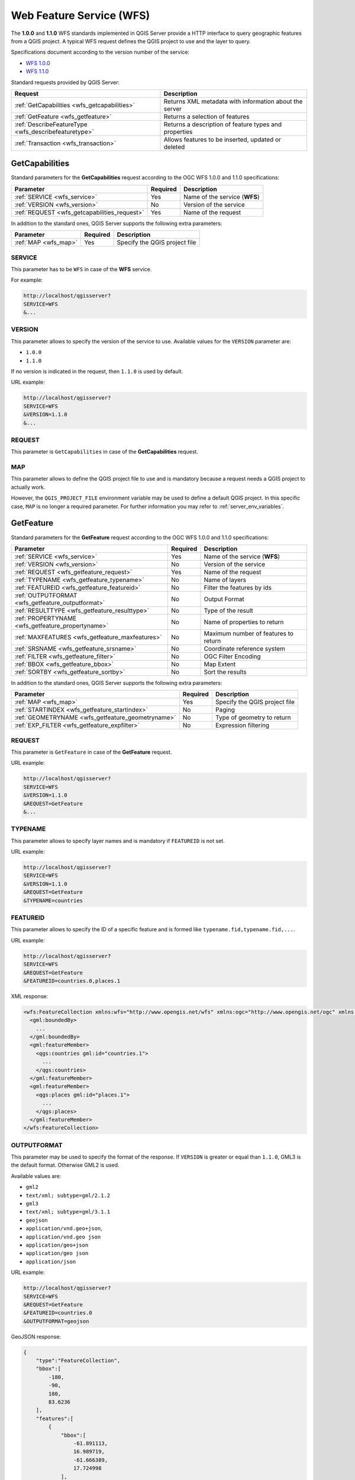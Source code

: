 Web Feature Service (WFS)
=========================

The **1.0.0** and **1.1.0** WFS standards implemented in QGIS Server
provide a HTTP interface to query geographic features from a QGIS
project.
A typical WFS request defines the QGIS project to use and the layer to
query.

Specifications document according to the version number of the service:

- `WFS 1.0.0 <http://portal.opengeospatial.org/files/?artifact_id=7176>`_
- `WFS 1.1.0 <http://portal.opengeospatial.org/files/?artifact_id=8339>`_

Standard requests provided by QGIS Server:

.. csv-table::
   :header: "Request", "Description"
   :widths: auto

   ":ref:`GetCapabilities <wfs_getcapabilities>`", "Returns XML metadata with information about the server"
   ":ref:`GetFeature <wfs_getfeature>`", "Returns a selection of features"
   ":ref:`DescribeFeatureType <wfs_describefeaturetype>`", "Returns a description of feature types and properties"
   ":ref:`Transaction <wfs_transaction>`", "Allows features to be inserted, updated or deleted"


.. _wfs_getcapabilities:

GetCapabilities
---------------

Standard parameters for the **GetCapabilities** request according to the
OGC WFS 1.0.0 and 1.1.0 specifications:

.. csv-table::
   :header: "Parameter", "Required", "Description"
   :widths: auto

   ":ref:`SERVICE <wfs_service>`", "Yes", "Name of the service (**WFS**)"
   ":ref:`VERSION <wfs_version>`", "No", "Version of the service"
   ":ref:`REQUEST <wfs_getcapabilities_request>`", "Yes", "Name of the request"

In addition to the standard ones, QGIS Server supports the following
extra parameters:


.. csv-table::
   :header: "Parameter", "Required", "Description"
   :widths: auto

   ":ref:`MAP <wfs_map>`", "Yes", "Specify the QGIS project file"


.. _wfs_service:

SERVICE
^^^^^^^

This parameter has to be ``WFS`` in case of the **WFS** service.

For example:

.. code-block:: bash

  http://localhost/qgisserver?
  SERVICE=WFS
  &...


.. _wfs_version:

VERSION
^^^^^^^

This parameter allows to specify the version of the service to use.
Available values for the ``VERSION`` parameter are:

- ``1.0.0``
- ``1.1.0``

If no version is indicated in the request, then ``1.1.0`` is used by
default.

URL example:

.. code-block:: bash

  http://localhost/qgisserver?
  SERVICE=WFS
  &VERSION=1.1.0
  &...


.. _wfs_getcapabilities_request:

REQUEST
^^^^^^^

This parameter is ``GetCapabilities`` in case of the **GetCapabilities**
request.


.. _wfs_map:

MAP
^^^

This parameter allows to define the QGIS project file to use and is mandatory
because a request needs a QGIS project to actually work.

However, the ``QGIS_PROJECT_FILE`` environment variable may be used to define a
default QGIS project. In this specific case, ``MAP`` is no longer a required
parameter. For further information you may refer to
:ref:`server_env_variables`.


.. _wfs_getfeature:

GetFeature
----------

Standard parameters for the **GetFeature** request according to the
OGC WFS 1.0.0 and 1.1.0 specifications:

.. csv-table::
   :header: "Parameter", "Required", "Description"
   :widths: auto

   ":ref:`SERVICE <wfs_service>`", "Yes", "Name of the service (**WFS**)"
   ":ref:`VERSION <wfs_version>`", "No", "Version of the service"
   ":ref:`REQUEST <wfs_getfeature_request>`", "Yes", "Name of the request"
   ":ref:`TYPENAME <wfs_getfeature_typename>`", "No", "Name of layers"
   ":ref:`FEATUREID <wfs_getfeature_featureid>`", "No", "Filter the features by ids"
   ":ref:`OUTPUTFORMAT <wfs_getfeature_outputformat>`", "No", "Output Format"
   ":ref:`RESULTTYPE <wfs_getfeature_resulttype>`", "No", "Type of the result"
   ":ref:`PROPERTYNAME <wfs_getfeature_propertyname>`", "No", "Name of properties to return"
   ":ref:`MAXFEATURES <wfs_getfeature_maxfeatures>`", "No", "Maximum number of features to return"
   ":ref:`SRSNAME <wfs_getfeature_srsname>`", "No", "Coordinate reference system"
   ":ref:`FILTER <wfs_getfeature_filter>`", "No", "OGC Filter Encoding"
   ":ref:`BBOX <wfs_getfeature_bbox>`", "No", "Map Extent"
   ":ref:`SORTBY <wfs_getfeature_sortby>`", "No", "Sort the results"


In addition to the standard ones, QGIS Server supports the following
extra parameters:


.. csv-table::
   :header: "Parameter", "Required", "Description"
   :widths: auto

   ":ref:`MAP <wfs_map>`", "Yes", "Specify the QGIS project file"
   ":ref:`STARTINDEX <wfs_getfeature_startindex>`", "No", "Paging"
   ":ref:`GEOMETRYNAME <wfs_getfeature_geometryname>`", "No", "Type of geometry to return"
   ":ref:`EXP_FILTER <wfs_getfeature_expfilter>`", "No", "Expression filtering"


.. _wfs_getfeature_request:

REQUEST
^^^^^^^

This parameter is ``GetFeature`` in case of the **GetFeature**
request.

URL example:

.. code-block:: bash

  http://localhost/qgisserver?
  SERVICE=WFS
  &VERSION=1.1.0
  &REQUEST=GetFeature
  &...


.. _wfs_getfeature_typename:

TYPENAME
^^^^^^^^

This parameter allows to specify layer names and is mandatory if ``FEATUREID``
is not set.

URL example:

.. code-block:: bash

  http://localhost/qgisserver?
  SERVICE=WFS
  &VERSION=1.1.0
  &REQUEST=GetFeature
  &TYPENAME=countries


.. _wfs_getfeature_featureid:

FEATUREID
^^^^^^^^^

This parameter allows to specify the ID of a specific feature and is formed
like ``typename.fid,typename.fid,...``.

URL example:

.. code-block:: bash

   http://localhost/qgisserver?
   SERVICE=WFS
   &REQUEST=GetFeature
   &FEATUREID=countries.0,places.1


XML response:

.. code-block:: xml

  <wfs:FeatureCollection xmlns:wfs="http://www.opengis.net/wfs" xmlns:ogc="http://www.opengis.net/ogc" xmlns:gml="http://www.opengis.net/gml" xmlns:ows="http://www.opengis.net/ows" xmlns:xlink="http://www.w3.org/1999/xlink" xmlns:qgs="http://www.qgis.org/gml" xmlns:xsi="http://www.w3.org/2001/XMLSchema-instance" xsi:schemaLocation="http://www.opengis.net/wfs http://schemas.opengis.net/wfs/1.1.0/wfs.xsd http://www.qgis.org/gml http://192.168.1.15/qgisserver?SERVICE=WFS&VERSION=1.1.0&REQUEST=DescribeFeatureType&TYPENAME=countries,places&OUTPUTFORMAT=text/xml; subtype%3Dgml/3.1.1">
    <gml:boundedBy>
      ...
    </gml:boundedBy>
    <gml:featureMember>
      <qgs:countries gml:id="countries.1">
        ...
      </qgs:countries>
    </gml:featureMember>
    <gml:featureMember>
      <qgs:places gml:id="places.1">
        ...
      </qgs:places>
    </gml:featureMember>
  </wfs:FeatureCollection>


.. _wfs_getfeature_outputformat:

OUTPUTFORMAT
^^^^^^^^^^^^


This parameter may be used to specify the format of the response. If
``VERSION`` is greater or equal than ``1.1.0``, GML3 is the default format.
Otherwise GML2 is used.

Available values are:

- ``gml2``
-  ``text/xml; subtype=gml/2.1.2``
- ``gml3``
- ``text/xml; subtype=gml/3.1.1``
- ``geojson``
- ``application/vnd.geo+json``,
- ``application/vnd.geo json``
- ``application/geo+json``
- ``application/geo json``
- ``application/json``


URL example:

.. code-block:: bash

   http://localhost/qgisserver?
   SERVICE=WFS
   &REQUEST=GetFeature
   &FEATUREID=countries.0
   &OUTPUTFORMAT=geojson


GeoJSON response:

.. code-block:: json

  {
      "type":"FeatureCollection",
      "bbox":[
          -180,
          -90,
          180,
          83.6236
      ],
      "features":[
          {
              "bbox":[
                  -61.891113,
                  16.989719,
                  -61.666389,
                  17.724998
              ],
              "geometry":{
                  "coordinates":[
                      "..."
                  ],
                  "type":"MultiPolygon"
              },
              "id":"countries.1",
              "properties":{
                  "id":1,
                  "name":"Antigua and Barbuda"
              },
              "type":"Feature"
          }
      ]
  }


.. _wfs_getfeature_resulttype:

RESULTTYPE
^^^^^^^^^^

This parameter may be used to specify the kind of result to return.
Available values are:

- ``results``: the default behavior
- ``hits``: returns only a feature count

URL example:

.. code-block:: bash

  http://localhost/qgisserver?
  SERVICE=WFS
  &VERSION=1.1.0
  &REQUEST=GetFeature
  &RESULTTYPE=hits
  &...


.. _wfs_getfeature_propertyname:

PROPERTYNAME
^^^^^^^^^^^^

This parameter may be used to specify a specific property to return. A property
needs to be mapped with a ``TYPENAME`` or a ``FEATUREID``:

Valid URL example:

.. code-block:: bash

  http://localhost/qgisserver?
  SERVICE=WFS
  &REQUEST=GetFeature
  &PROPERTYNAME=name
  &TYPENAME=places

On the contrary, the next URL will return an exception:

.. code-block:: bash

  http://localhost/qgisserver?
  SERVICE=WFS
  &REQUEST=GetFeature
  &PROPERTYNAME=name
  &TYPENAME=places,countries

.. code-block:: xml

  <ServiceExceptionReport xmlns="http://www.opengis.net/ogc" version="1.2.0">
      <ServiceException code="RequestNotWellFormed">There has to be a 1:1 mapping between each element in a TYPENAME and the PROPERTYNAME list</ServiceException>
  </ServiceExceptionReport>


.. _wfs_getfeature_maxfeatures:

MAXFEATURES
^^^^^^^^^^^

This parameter allows to limit the number of features returned by the request.

.. note::

  This parameter may be useful to improve performances when underlying vector
  layers are heavy.


.. _wfs_getfeature_srsname:

SRSNAME
^^^^^^^

This parameter allows to indicate the response output Spatial Reference System
as well as the ``BBOX`` CRS and has to be formed like ``EPSG:XXXX``.

.. code-block:: bash

  http://localhost/qgisserver?
  SERVICE=WFS
  &REQUEST=GetFeature
  &TYPENAME=places
  &SRSNAME=EPSG:32620


.. _wfs_getfeature_filter:

FILTER
^^^^^^

This parameter allows to filter the response with the **Filter Encoding**
language defined by the
`OGC Filter Encoding standard <https://www.ogc.org/standards/filter>`_.

URL example:

.. code-block:: bash

  http://localhost/qgisserver?
  SERVICE=WFS&
  REQUEST=GetFeature&
  TYPENAME=places&
  FILTER=<Filter><PropertyIsEqualTo><PropertyName>name</PropertyName><Literal>Paris</Literal></PropertyIsEqualTo></Filter>


.. _wfs_getfeature_bbox:

BBOX
^^^^

This parameter allows to specify the map extent with units according
to the current CRS. Coordinates have to be separated by a comma.

The ``SRSNAME`` parameter may specify the CRS of the extent. If not
specified, the CRS of the layer is used.

URL example:

.. code-block:: bash

  http://localhost/qgisserver?
  SERVICE=WFS
  &REQUEST=GetFeature
  &TYPENAME=places
  &BBOX=-11.84,42.53,8.46,50.98


The ``FEATUREID`` parameter cannot be used with the ``BBOX``. Any attempt will
result in an exception:

.. code-block:: xml

  <ServiceExceptionReport xmlns="http://www.opengis.net/ogc" version="1.2.0">
    <ServiceException code="RequestNotWellFormed">FEATUREID FILTER and BBOX parameters are mutually exclusive</ServiceException>
  </ServiceExceptionReport>


.. _wfs_getfeature_sortby:

SORTBY
^^^^^^

This parameter allows to sort resulting features according to property values
and has to be formed like ``propertyname SORTRULE``.

Available values for ``SORTRULE`` in case of descending sorting:

- ``D``
- ``+D``
- ``DESC``
- ``+DESC``


Available values for ``SORTRULE`` in case of ascending sorting:

- ``A``
- ``+A``
- ``ASC``
- ``+ASC``


URL example:

.. code-block:: bash

  http://localhost/qgisserver?
  SERVICE=WFS
  &REQUEST=GetFeature
  &TYPENAME=places
  &PROPERTYNAME=name
  &MAXFEATURES=3
  &SORTBY=name DESC

The corresponding result:

.. code-block:: xml

  <wfs:FeatureCollection xmlns:wfs="http://www.opengis.net/wfs" xmlns:ogc="http://www.opengis.net/ogc" xmlns:gml="http://www.opengis.net/gml" xmlns:ows="http://www.opengis.net/ows" xmlns:xlink="http://www.w3.org/1999/xlink" xmlns:qgs="http://www.qgis.org/gml" xmlns:xsi="http://www.w3.org/2001/XMLSchema-instance" xsi:schemaLocation="http://www.opengis.net/wfs http://schemas.opengis.net/wfs/1.1.0/wfs.xsd http://www.qgis.org/gml http://192.168.1.15/qgisserver?SERVICE=WFS&VERSION=1.1.0&REQUEST=DescribeFeatureType&TYPENAME=places&OUTPUTFORMAT=text/xml; subtype%3Dgml/3.1.1">
      <gml:boundedBy>
          ...
      </gml:boundedBy>
      <gml:featureMember>
          <qgs:places gml:id="places.90">
              <qgs:name>Zagreb</qgs:name>
          </qgs:places>
      </gml:featureMember>
      <gml:featureMember>
          <qgs:places gml:id="places.113">
              <qgs:name>Yerevan</qgs:name>
          </qgs:places>
      </gml:featureMember>
      <gml:featureMember>
          <qgs:places gml:id="places.111">
              <qgs:name>Yaounde</qgs:name>
          </qgs:places>
      </gml:featureMember>
  </wfs:FeatureCollection>


.. _wfs_getfeature_geometryname:

GEOMETRYNAME
^^^^^^^^^^^^

This parameter can be used to specify the kind of geometry to return
for features. Available values are:

- ``extent``
- ``centroid``
- ``bash``

URL example:

.. code-block:: bash

  http://localhost/qgisserver?
  SERVICE=WFS
  &VERSION=1.1.0
  &REQUEST=GetFeature
  &GEOMETRYNAME=centroid
  &...


.. _wfs_getfeature_startindex:

STARTINDEX
^^^^^^^^^^

This parameter is standard in WFS 2.0, but it's an extension for WFS
1.0.0.

Actually, it can be used to skip some features in the result set and
in combination with ``MAXFEATURES``, it provides the ability to page
through results.

URL example:

.. code-block:: bash

  http://localhost/qgisserver?
  SERVICE=WFS
  &VERSION=1.1.0
  &REQUEST=GetFeature
  &STARTINDEX=2
  &...


.. _wfs_getfeature_expfilter:

EXP_FILTER
^^^^^^^^^^

This parameter allows to filter the response with QGIS expressions.

URL example:

.. code-block:: bash

  http://localhost/qgisserver?
  SERVICE=WFS&
  REQUEST=GetFeature&
  TYPENAME=places&
  EXP_FILTER="name"='Paris'


.. _wfs_describefeaturetype:

DescribeFeatureType
-------------------

Standard parameters for the **DescribeFeatureType** request according to the
OGC WFS 1.0.0 and 1.1.0 specifications:

.. csv-table::
   :header: "Parameter", "Required", "Description"
   :widths: auto

   ":ref:`SERVICE <wfs_service>`", "Yes", "Name of the service (**WFS**)"
   ":ref:`VERSION <wfs_version>`", "No", "Version of the service"
   ":ref:`REQUEST <wfs_describefeaturetype_request>`", "Yes", "Name of the request (**DescribeFeatureType**)"
   ":ref:`OUTPUTFORMAT <wfs_getfeature_outputformat>`", "No", "Format of the response"
   ":ref:`TYPENAME <wfs_describefeaturetype_typename>`", "No", "Name of layer"


In addition to the standard ones, QGIS Server supports the following
extra parameters:


.. csv-table::
   :header: "Parameter", "Required", "Description"
   :widths: auto

   ":ref:`MAP <wfs_map>`", "Yes", "Specify the QGIS project file"


.. _wfs_describefeaturetype_request:

REQUEST
^^^^^^^

This parameter is ``DescribeFeatureType`` in case of the
**DescribeFeatureType** request.


.. _wfs_describefeaturetype_typename:

TYPENAME
^^^^^^^^

This parameter allows to specify layer names. Names have to be separated by a
comma.

URL example:

.. code-block:: bash

  http://localhost/qgisserver?
  SERVICE=WFS
  &VERSION=1.1.0
  &REQUEST=DescribeFeatureType
  &TYPENAME=countries

Output response:

.. code-block:: xml

  <schema xmlns:ogc="http://www.opengis.net/ogc" xmlns:xsd="http://www.w3.org/2001/XMLSchema" xmlns="http://www.w3.org/2001/XMLSchema" xmlns:qgs="http://www.qgis.org/gml" xmlns:gml="http://www.opengis.net/gml" targetNamespace="http://www.qgis.org/gml" version="1.0" elementFormDefault="qualified">
    <import schemaLocation="http://schemas.opengis.net/gml/3.1.1/base/gml.xsd" namespace="http://www.opengis.net/gml"/>
    <element type="qgs:countriesType" substitutionGroup="gml:_Feature" name="countries"/>
    <complexType name="countriesType">
      <complexContent>
        <extension base="gml:AbstractFeatureType">
          <sequence>
            <element minOccurs="0" type="gml:MultiPolygonPropertyType" maxOccurs="1" name="geometry"/>
            <element type="long" name="id"/>
            <element nillable="true" type="string" name="name"/>
          </sequence>
        </extension>
      </complexContent>
    </complexType>
  </schema>


.. _wfs_transaction:

Transaction
-----------

This request allows to update, delete or add one or several features thanks to
a XML document. The
:ref:`delete <wfs_transaction_delete>` action may be achieved with a POST
request as well as with the :ref:`OPERATION <wfs_transaction_operation>`
parameter while the :ref:`add <wfs_transaction_add>` and the
:ref:`update <wfs_transaction_update>` operations may be achieved through
POST request only.

Standard parameters for the **Transaction** request according to the OGC WFS
1.0.0 and 1.1.0 specifications:

.. csv-table::
   :header: "Parameter", "Required", "Description"
   :widths: auto

   ":ref:`SERVICE <wfs_service>`", "Yes", "Name of the service (**WFS**)"
   ":ref:`VERSION <wfs_version>`", "No", "Version of the service"
   ":ref:`REQUEST <wfs_transaction_request>`", "Yes", "Name of the request (**Transaction**)"
   ":ref:`FILTER <wfs_getfeature_filter>`", "No", "OGC Filter Encoding"
   ":ref:`BBOX <wfs_getfeature_bbox>`", "No", "Map Extent"
   ":ref:`FEATUREID <wfs_getfeature_featureid>`", "No", "Filter the features by ids"
   ":ref:`TYPENAME <wfs_getfeature_typename>`", "No", "Name of layers"

In addition to the standard ones, QGIS Server supports the following
extra parameters:


.. csv-table::
   :header: "Parameter", "Required", "Description"
   :widths: auto

   ":ref:`MAP <wfs_map>`", "Yes", "Specify the QGIS project file"
   ":ref:`OPERATION <wfs_transaction_operation>`", "No", "Specify the operation"
   ":ref:`EXP_FILTER <wfs_getfeature_expfilter>`", "No", "Expression filtering"


.. _wfs_transaction_request:

REQUEST
^^^^^^^

This parameter is ``Transaction`` in case of the **Transaction** request.


.. _wfs_transaction_operation:

OPERATION
^^^^^^^^^

This parameter allows to delete a feature without using a POST request with a
dedicated XML document.

URL example:

.. code-block:: bash

  http://localhost/qgisserver?
  SERVICE=WFS
  &VERSION=1.1.0
  &REQUEST=Transaction
  &OPERATION=DELETE
  &FEATUREID=24

.. note::

  ``FEATUREID``, ``FILTER`` and ``BBOX`` parameters are mutually exclusive.

.. _wfs_transaction_add:

Add features
^^^^^^^^^^^^

POST request example:

.. code-block:: bash

  wget --post-file=add.xml "http://localhost/qgisserver?SERVICE=WFS&REQUEST=Transaction"


with the *add.xml* document:

.. code-block:: xml

  <?xml version="1.0" encoding="UTF-8"?>
  <wfs:Transaction service="WFS" version="1.0.0" xmlns:wfs="http://www.opengis.net/wfs" xmlns:xsi="http://www.w3.org/2001/XMLSchema-instance" xmlns:ogc="http://www.opengis.net/ogc" xmlns="http://www.opengis.net/wfs" updateSequence="0" xmlns:xlink="http://www.w3.org/1999/xlink" xsi:schemaLocation="http://www.opengis.net/wfs http://schemas.opengis.net/wfs/1.0.0/WFS-capabilities.xsd" xmlns:gml="http://www.opengis.net/gml"  xmlns:ows="http://www.opengis.net/ows">
    <wfs:Insert idgen="GenerateNew">
      <qgs:places>
        <qgs:geometry>
          <gml:Point srsDimension="2" srsName="http://www.opengis.net/def/crs/EPSG/0/4326">
            <gml:coordinates decimal="." cs="," ts=" ">-4.6167,48.3833</gml:coordinates>
          </gml:Point>
        </qgs:geometry>
        <qgs:name>Locmaria-Plouzané</qgs:name>
      </qgs:places>
    </wfs:Insert>
  </wfs:Transaction>



.. _wfs_transaction_update:

Update features
^^^^^^^^^^^^^^^

POST request example:

.. code-block:: bash

  wget --post-file=update.xml "http://localhost/qgisserver?SERVICE=WFS&REQUEST=Transaction"


with the *update.xml* document:

.. code-block:: xml

  <?xml version="1.0" encoding="UTF-8"?>
  <wfs:Transaction service="WFS" version="1.0.0" xmlns:wfs="http://www.opengis.net/wfs" xmlns:xsi="http://www.w3.org/2001/XMLSchema-instance" xmlns:ogc="http://www.opengis.net/ogc" xmlns="http://www.opengis.net/wfs" updateSequence="0" xmlns:xlink="http://www.w3.org/1999/xlink" xsi:schemaLocation="http://www.opengis.net/wfs http://schemas.opengis.net/wfs/1.0.0/WFS-capabilities.xsd" xmlns:gml="http://www.opengis.net/gml"  xmlns:ows="http://www.opengis.net/ows">
      <wfs:Update typeName="places">
        <wfs:Property>
            <wfs:Name>name</wfs:Name>
            <wfs:Value>Lutece</wfs:Value>
        </wfs:Property>
        <ogc:Filter>
            <ogc:FeatureId fid="24"/>
        </ogc:Filter>
      </wfs:Update>
  </wfs:Transaction>


.. _wfs_transaction_delete:

Delete features
^^^^^^^^^^^^^^^

POST request example:

.. code-block:: bash

  wget --post-file=delete.xml "http://localhost/qgisserver?SERVICE=WFS&REQUEST=Transaction"


with the *delete.xml* document:

.. code-block:: xml

  <?xml version="1.0" encoding="UTF-8"?>
  <wfs:Transaction service="WFS" version="1.0.0" xmlns:wfs="http://www.opengis.net/wfs" xmlns:xsi="http://www.w3.org/2001/XMLSchema-instance" xmlns:ogc="http://www.opengis.net/ogc" xmlns="http://www.opengis.net/wfs" updateSequence="0" xmlns:xlink="http://www.w3.org/1999/xlink" xsi:schemaLocation="http://www.opengis.net/wfs http://schemas.opengis.net/wfs/1.0.0/WFS-capabilities.xsd" xmlns:gml="http://www.opengis.net/gml"  xmlns:ows="http://www.opengis.net/ows">
      <wfs:Delete typeName="places">
          <ogc:Filter>
              <ogc:FeatureId fid="24"/>
          </ogc:Filter>
      </wfs:Delete>
  </wfs:Transaction>
